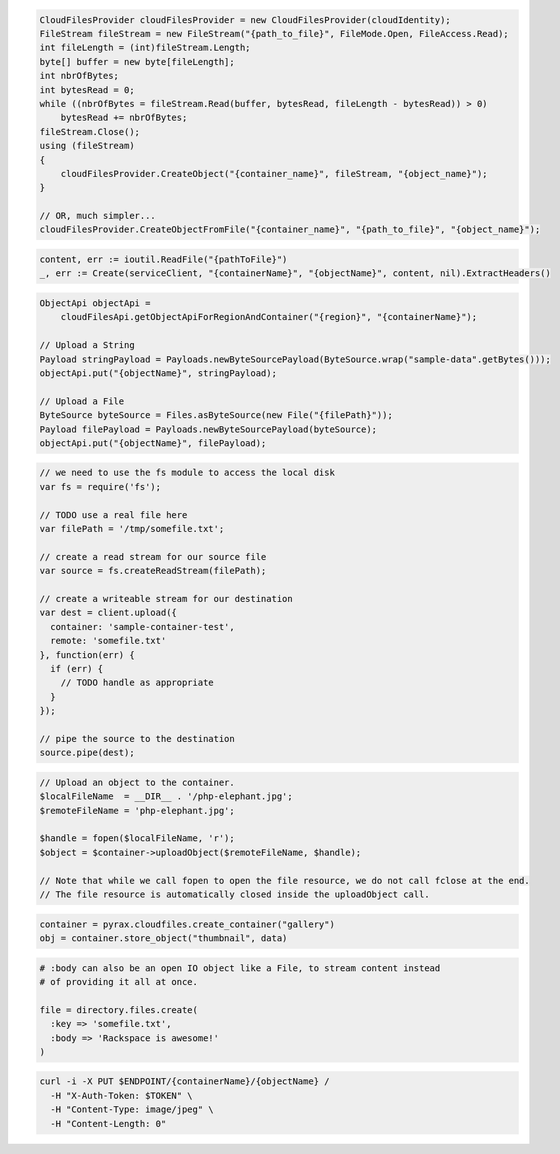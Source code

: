 .. code-block:: csharp

  CloudFilesProvider cloudFilesProvider = new CloudFilesProvider(cloudIdentity);
  FileStream fileStream = new FileStream("{path_to_file}", FileMode.Open, FileAccess.Read);
  int fileLength = (int)fileStream.Length;
  byte[] buffer = new byte[fileLength];
  int nbrOfBytes;
  int bytesRead = 0;
  while ((nbrOfBytes = fileStream.Read(buffer, bytesRead, fileLength - bytesRead)) > 0)
      bytesRead += nbrOfBytes;
  fileStream.Close();
  using (fileStream)
  {
      cloudFilesProvider.CreateObject("{container_name}", fileStream, "{object_name}");
  }

  // OR, much simpler...
  cloudFilesProvider.CreateObjectFromFile("{container_name}", "{path_to_file}", "{object_name}");

.. code-block:: go

	content, err := ioutil.ReadFile("{pathToFile}")
	_, err := Create(serviceClient, "{containerName}", "{objectName}", content, nil).ExtractHeaders()

.. code-block:: java

  ObjectApi objectApi =
      cloudFilesApi.getObjectApiForRegionAndContainer("{region}", "{containerName}");

  // Upload a String
  Payload stringPayload = Payloads.newByteSourcePayload(ByteSource.wrap("sample-data".getBytes()));
  objectApi.put("{objectName}", stringPayload);

  // Upload a File
  ByteSource byteSource = Files.asByteSource(new File("{filePath}"));
  Payload filePayload = Payloads.newByteSourcePayload(byteSource);
  objectApi.put("{objectName}", filePayload);

.. code-block:: javascript

  // we need to use the fs module to access the local disk
  var fs = require('fs');

  // TODO use a real file here
  var filePath = '/tmp/somefile.txt';

  // create a read stream for our source file
  var source = fs.createReadStream(filePath);

  // create a writeable stream for our destination
  var dest = client.upload({
    container: 'sample-container-test',
    remote: 'somefile.txt'
  }, function(err) {
    if (err) {
      // TODO handle as appropriate
    }
  });

  // pipe the source to the destination
  source.pipe(dest);

.. code-block:: php

  // Upload an object to the container.
  $localFileName  = __DIR__ . '/php-elephant.jpg';
  $remoteFileName = 'php-elephant.jpg';

  $handle = fopen($localFileName, 'r');
  $object = $container->uploadObject($remoteFileName, $handle);

  // Note that while we call fopen to open the file resource, we do not call fclose at the end.
  // The file resource is automatically closed inside the uploadObject call.

.. code-block:: python

  container = pyrax.cloudfiles.create_container("gallery")
  obj = container.store_object("thumbnail", data)

.. code-block:: ruby

  # :body can also be an open IO object like a File, to stream content instead
  # of providing it all at once.

  file = directory.files.create(
    :key => 'somefile.txt',
    :body => 'Rackspace is awesome!'
  )

.. code-block:: sh

  curl -i -X PUT $ENDPOINT/{containerName}/{objectName} /
    -H "X-Auth-Token: $TOKEN" \
    -H "Content-Type: image/jpeg" \
    -H "Content-Length: 0"
